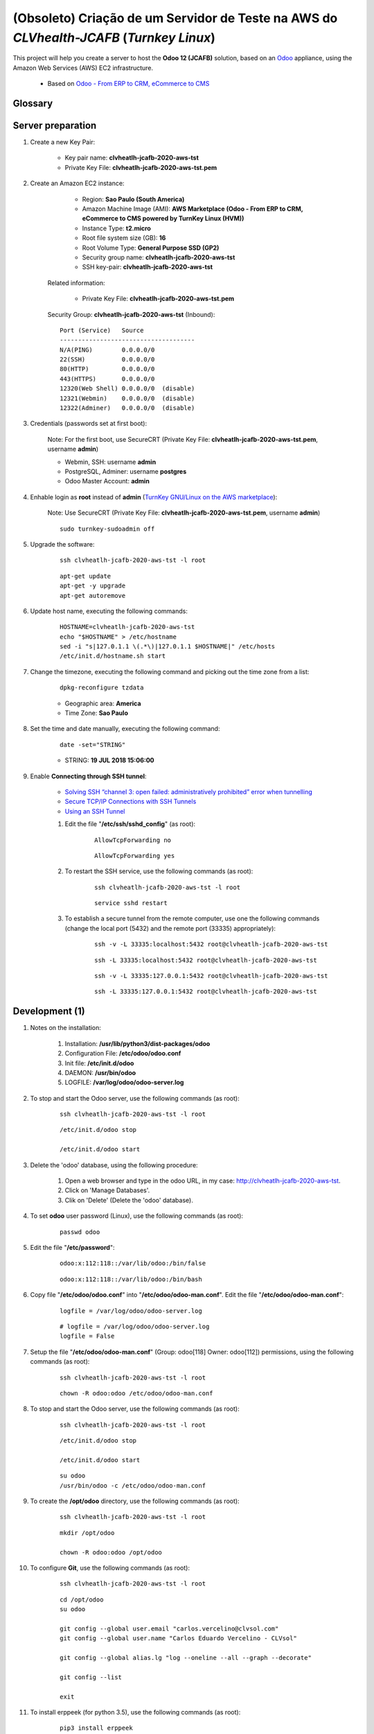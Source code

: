 .. raw:: html

    <style> .red {color:red} </style>
    <style> .green {color:green} </style>
    <style> .bi {font-weight: bold; font-style: italic} </style>

.. role:: red
.. role:: green
.. role:: bi

.. index:: (Obsoleto) Criação de um Servidor de Teste na AWS do CLVhealth-JCAFB (Turnkey Linux AWS)

===============================================================================================
:red:`(Obsoleto)` Criação de um Servidor de Teste na AWS do *CLVhealth-JCAFB* (*Turnkey Linux*)
===============================================================================================

This project will help you create a server to host the **Odoo 12 (JCAFB)** solution, based on an `Odoo <https://www.odoo.com/>`_  appliance, using the Amazon Web Services (AWS) EC2 infrastructure.

    * Based on `Odoo - From ERP to CRM, eCommerce to CMS <https://www.turnkeylinux.org/odoo>`_ 

Glossary
--------
..
    .. glossary::

       `clvheatlh-jcafb-2020-aws-tst <https://clvheatlh-jcafb-2020-aws-tst>`_
          Name of the Turnkey Linux Server.

       `clvsol_odoo_addons (12.0) <https://github.com/CLVsol/clvsol_odoo_addons/tree/12.0>`_
          CLVsol Odoo Addons.

       `clvsol_odoo_addons_l10n_br (12.0) <https://github.com/CLVsol/clvsol_odoo_addons_l10n_br/tree/12.0>`_
          CLVsol Odoo Addons - Brazilian Localization.

       `clvsol_odoo_addons_jcafb (12.0) <https://github.com/CLVsol/clvsol_odoo_addons_jcafb/tree/12.0>`_
          CLVsol Odoo Addons - JCAFB customizations.

       `clvsol_clvhealth_jcafb (12.0) <https://github.com/CLVsol/clvsol_clvhealth_jcafb/tree/12.0>`_
          Implemantation of CLVhealth-JCAFB, the CLVsol Health Management solution for JCAFB.

       `clvsol_odoo_client <https://github.com/CLVsol/clvsol_odoo_client>`_
          CLVsol Odoo Client.

       `OCA/l10n-brazil (12.0) <https://github.com/OCA/l10n-brazil/tree/12.0>`_
          Este projeto contêm os principais módulos da localização brasileira do Odoo.

Server preparation
------------------

#. Create a new Key Pair:

    * Key pair name: **clvheatlh-jcafb-2020-aws-tst**
    * Private Key File: **clvheatlh-jcafb-2020-aws-tst.pem**

#. Create an Amazon EC2 instance:

        - Region: **Sao Paulo (South America)**
        - Amazon Machine Image (AMI): **AWS Marketplace (Odoo - From ERP to CRM, eCommerce to CMS powered by TurnKey Linux (HVM))**
        - Instance Type: **t2.micro**
        - Root file system size (GB): **16**
        - Root Volume Type: **General Purpose SSD (GP2)**
        - Security group name: **clvheatlh-jcafb-2020-aws-tst**
        - SSH key-pair: **clvheatlh-jcafb-2020-aws-tst**

    Related information:

        - Private Key File: **clvheatlh-jcafb-2020-aws-tst.pem**

    Security Group: **clvheatlh-jcafb-2020-aws-tst** (Inbound)::

        Port (Service)   Source
        -------------------------------------
        N/A(PING)        0.0.0.0/0
        22(SSH)          0.0.0.0/0
        80(HTTP)         0.0.0.0/0
        443(HTTPS)       0.0.0.0/0
        12320(Web Shell) 0.0.0.0/0  (disable)
        12321(Webmin)    0.0.0.0/0  (disable)
        12322(Adminer)   0.0.0.0/0  (disable)

#. Credentials (passwords set at first boot):

    :red:`Note:` For the first boot, use :bi:`SecureCRT` (Private Key File: **clvheatlh-jcafb-2020-aws-tst.pem**,  username **admin**)

    - Webmin, SSH: username **admin**
    - PostgreSQL, Adminer: username **postgres**
    - Odoo Master Account: **admin**

#. Enhable login as **root** instead of **admin** (`TurnKey GNU/Linux on the AWS marketplace <https://www.turnkeylinux.org/awsmp>`_):

    :red:`Note:` Use :bi:`SecureCRT` (Private Key File: **clvheatlh-jcafb-2020-aws-tst.pem**,  username **admin**)

    ::

        sudo turnkey-sudoadmin off

#. Upgrade the software:

    ::

        ssh clvheatlh-jcafb-2020-aws-tst -l root

    ::

        apt-get update
        apt-get -y upgrade
        apt-get autoremove

#. Update host name, executing the following commands:

    ::

        HOSTNAME=clvheatlh-jcafb-2020-aws-tst
        echo "$HOSTNAME" > /etc/hostname
        sed -i "s|127.0.1.1 \(.*\)|127.0.1.1 $HOSTNAME|" /etc/hosts
        /etc/init.d/hostname.sh start

#. Change the timezone, executing the following command and picking out the time zone from a list:

    ::

        dpkg-reconfigure tzdata

    * Geographic area: **America**
    * Time Zone: **Sao Paulo**

#. Set the time and date manually, executing the following command:

    ::

        date -set="STRING"

    * STRING: **19 JUL 2018 15:06:00**

#. Enable **Connecting through SSH tunnel**:

    * `Solving SSH “channel 3: open failed: administratively prohibited” error when tunnelling <https://blog.mypapit.net/2012/06/solving-ssh-channel-3-open-failed-administratively-prohibited-error-when-tunnelling.html>`_ 
    * `Secure TCP/IP Connections with SSH Tunnels <https://www.postgresql.org/docs/9.1/static/ssh-tunnels.html>`_ 
    * `Using an SSH Tunnel <http://confluence.dbvis.com/display/UG91/Using+an+SSH+Tunnel>`_ 

    #. Edit the file "**/etc/ssh/sshd_config**" (as root):

        ::

            AllowTcpForwarding no

        ::

            AllowTcpForwarding yes

    #. To restart the SSH service, use the following commands (as root):

        ::

            ssh clvheatlh-jcafb-2020-aws-tst -l root

        ::

            service sshd restart

    #. To  establish a secure tunnel from the remote computer, use one the following commands (change the local port (5432) and the remote port (33335) appropriately):

        ::

            ssh -v -L 33335:localhost:5432 root@clvheatlh-jcafb-2020-aws-tst

        ::

            ssh -L 33335:localhost:5432 root@clvheatlh-jcafb-2020-aws-tst

        ::

            ssh -v -L 33335:127.0.0.1:5432 root@clvheatlh-jcafb-2020-aws-tst

        ::

            ssh -L 33335:127.0.0.1:5432 root@clvheatlh-jcafb-2020-aws-tst

Development (1)
---------------

#. Notes on the installation:

    #. Installation: **/usr/lib/python3/dist-packages/odoo**

    #. Configuration File: **/etc/odoo/odoo.conf**

    #. Init file: **/etc/init.d/odoo**

    #. DAEMON: **/usr/bin/odoo**

    #. LOGFILE: **/var/log/odoo/odoo-server.log**

#. To stop and start the Odoo server, use the following commands (as root):

    ::

        ssh clvheatlh-jcafb-2020-aws-tst -l root

    ::

        /etc/init.d/odoo stop

        /etc/init.d/odoo start

#. Delete the 'odoo' database, using the following procedure:

    #. Open a web browser and type in the odoo URL, in my case: http://clvheatlh-jcafb-2020-aws-tst.

    #. Click on 'Manage Databases'.

    #. Clik on 'Delete' (Delete the 'odoo' database).

#. To set **odoo** user password (Linux), use the following commands (as root):

    ::

        passwd odoo


#. Edit the file "**/etc/password**":

    ::

        odoo:x:112:118::/var/lib/odoo:/bin/false

    ::

        odoo:x:112:118::/var/lib/odoo:/bin/bash

#. Copy file "**/etc/odoo/odoo.conf**" into "**/etc/odoo/odoo-man.conf**". Edit the file "**/etc/odoo/odoo-man.conf**":

    ::

            logfile = /var/log/odoo/odoo-server.log

    ::

            # logfile = /var/log/odoo/odoo-server.log
            logfile = False

#. Setup the file "**/etc/odoo/odoo-man.conf**" (Group: odoo[118] Owner: odoo[112]) permissions, using the following commands (as root):

    ::

        ssh clvheatlh-jcafb-2020-aws-tst -l root

    ::

        chown -R odoo:odoo /etc/odoo/odoo-man.conf


#. To stop and start the Odoo server, use the following commands (as root):

    ::

        ssh clvheatlh-jcafb-2020-aws-tst -l root

    ::

        /etc/init.d/odoo stop

        /etc/init.d/odoo start

    ::

        su odoo
        /usr/bin/odoo -c /etc/odoo/odoo-man.conf

#. To create the **/opt/odoo** directory, use the following commands (as root):

    ::

        ssh clvheatlh-jcafb-2020-aws-tst -l root

    ::

        mkdir /opt/odoo

        chown -R odoo:odoo /opt/odoo

#. To configure **Git**, use the following commands (as root):

    ::

        ssh clvheatlh-jcafb-2020-aws-tst -l root

    ::

        cd /opt/odoo
        su odoo

        git config --global user.email "carlos.vercelino@clvsol.com"
        git config --global user.name "Carlos Eduardo Vercelino - CLVsol"

        git config --global alias.lg "log --oneline --all --graph --decorate"

        git config --list

        exit

#. To install erppeek (for python 3.5), use the following commands (as root):

    ::

        pip3 install erppeek

#. To install xlrd 1.0.0, execute the following commands (as root):

    ::

        pip3 install xlrd
        pip3 install xlwt
        pip3 install xlutils

#. :red:`(Não Executado)` To install odoolib (for python 3.5), use the following commands (as root):

    ::

        pip3 install odoo-client-lib

Replace the Odoo installation (Odoo 12.0)
-----------------------------------------

#. To replace the Odoo installation (Odoo 12.0), use the following commands (as root):

    ::

        ssh clvheatlh-jcafb-2020-aws-tst -l root

    ::

        /etc/init.d/odoo stop

    ::

        wget -O - https://nightly.odoo.com/odoo.key | apt-key add -
        echo "deb http://nightly.odoo.com/12.0/nightly/deb/ ./" >> /etc/apt/sources.list.d/odoo.list

        apt-get update

        apt-get install odoo

#. To stop and start the Odoo server, use the following commands (as root):

    ::

        ssh clvheatlh-jcafb-2020-aws-tst -l root

    ::

        /etc/init.d/odoo stop

        /etc/init.d/odoo start

    ::

        su odoo
        /usr/bin/odoo -c /etc/odoo/odoo-man.conf

#. Install **basic dependencies** needed by Odoo, using the following commands (as root):

    * Extracted from LOGFILE: **/var/log/odoo/odoo-server.log**:

        ::

            2019-05-03 13:24:09,170 3050 WARNING ? odoo.addons.base.models.res_currency: The num2words python library is not installed, amount-to-text features won't be fully available. 

    ::

        ssh clvheatlh-jcafb-2020-aws-tst -l root

    ::

        apt-get update
        apt-get -y upgrade
        apt autoremove

    ::

        pip3 install num2words

    ::

        /etc/init.d/odoo stop

        /etc/init.d/odoo start

#. Configure Odoo Server :bi:`timeouts`

    #. Edit the files "**/etc/odoo/odoo.conf**" and "**/etc/odoo/odoo-man.conf**" (as odoo):

        * `Command-line interface: odoo-bin <https://www.odoo.com/documentation/12.0/reference/cmdline.html>`_
        * `Difference between CPU time and wall time <https://service.futurequest.net/index.php?/Knowledgebase/Article/View/407/0/difference-between-cpu-time-and-wall-time>`_

        ::

            limit_time_cpu = 60

            limit_time_real = 120

        ::

            # limit_time_cpu = 60
            limit_time_cpu = 36000
            # limit_time_real = 120
            limit_time_real = 72000

#. Configure Odoo Server :bi:`workers`

    #. Edit the files "**/etc/odoo/odoo.conf**" and "**/etc/odoo/odoo-man.conf**" (as odoo):

        * `Sample odoo.conf file  <https://gist.github.com/Guidoom/d5db0a76ce669b139271a528a8a2a27f>`_
        * `How to Speed up Odoo <https://www.rosehosting.com/blog/how-to-speed-up-odoo/>`_
        * `What is a “worker” in Odoo? <https://stackoverflow.com/questions/35918633/what-is-a-worker-in-odoo>`_

        ::

            workers = 1

        ::

            # workers = 1
            workers = 5

#. :red:`(Não Executado)` Configure Odoo Server :bi:`data_dir`

    #. Edit the files "**/etc/odoo/odoo.conf**" and "**/etc/odoo/odoo-man.conf**" (as odoo):

        * `Filestore and Session Physical Location – Odoo/OpenERP  <https://www.technaureus.com/filestore-and-session-physical-location/>`_
        * `Odoo 12 Development Cookbook <https://books.google.com.br/books?id=KfeVDwAAQBAJ&pg=PA75&lpg=PA75&dq=odoo+data_dir&source=bl&ots=I1OW2GaxYr&sig=ACfU3U0gBkE_N64J6HcHFP337yJTHA8PYA&hl=pt-BR&sa=X&ved=2ahUKEwi_uv7ihrXjAhV4D7kGHfaIAKMQ6AEwBXoECAgQAQ#v=onepage&q=odoo%20data_dir&f=false>`_

        ::

            data_dir = /var/lib/odoo/.local/share/Odoo

        ::

            # data_dir = /var/lib/odoo/.local/share/Odoo
            data_dir = /var/lib/odoo/.local/share/Odoo

Installation of project modules
-------------------------------

#. `clvsol_odoo_addons (12.0) <https://github.com/CLVsol/clvsol_odoo_addons/tree/12.0>`_

    #. To install "**clvsol_odoo_addons**", use the following commands (as odoo):

        ::

            ssh clvheatlh-jcafb-2020-aws-tst -l odoo

        ::

            cd /opt/odoo
            git clone https://github.com/CLVsol/clvsol_odoo_addons --branch 12.0
            cd /opt/odoo/clvsol_odoo_addons
            git branch -a

    #. Edit the files "**/etc/odoo/odoo.conf**" and "**/etc/odoo/odoo-man.conf**" (as odoo):

        ::

                addons_path = /usr/lib/python3/dist-packages/odoo/addons,...

        ::

                # addons_path = /usr/lib/python3/dist-packages/odoo/addons,...
                addons_path = /usr/lib/python3/dist-packages/odoo/addons,...,/opt/odoo/clvsol_odoo_addons

#. `clvsol_odoo_addons_l10n_br (12.0) <https://github.com/CLVsol/clvsol_odoo_addons_l10n_br/tree/12.0>`_

    #. To install "**clvsol_odoo_addons_l10n_br**", use the following commands (as odoo):

        ::

            ssh clvheatlh-jcafb-2020-aws-tst -l odoo

        ::

            cd /opt/odoo
            git clone https://github.com/CLVsol/clvsol_odoo_addons_l10n_br --branch 12.0
            cd /opt/odoo/clvsol_odoo_addons_l10n_br
            git branch -a

    #. Edit the files "**/etc/odoo/odoo.conf**" and "**/etc/odoo/odoo-man.conf**" (as odoo):

        ::

                addons_path = /usr/lib/python3/dist-packages/odoo/addons,...

        ::

                # addons_path = /usr/lib/python3/dist-packages/odoo/addons,...
                addons_path = /usr/lib/python3/dist-packages/odoo/addons,...,/opt/odoo/clvsol_odoo_addons_l10n_br

#. `clvsol_odoo_addons_jcafb (12.0) <https://github.com/CLVsol/clvsol_odoo_addons_jcafb/tree/12.0>`_

    #. To install "**clvsol_odoo_addons_jcafb**", use the following commands (as odoo):

        ::

            ssh clvheatlh-jcafb-2020-aws-tst -l odoo

        ::

            cd /opt/odoo
            git clone https://github.com/CLVsol/clvsol_odoo_addons_jcafb --branch 12.0
            cd /opt/odoo/clvsol_odoo_addons_jcafb
            git branch -a

    #. Edit the files "**/etc/odoo/odoo.conf**" and "**/etc/odoo/odoo-man.conf**" (as odoo):

        ::

                addons_path = /usr/lib/python3/dist-packages/odoo/addons,...

        ::

                # addons_path = /usr/lib/python3/dist-packages/odoo/addons,...
                addons_path = /usr/lib/python3/dist-packages/odoo/addons,...,/opt/odoo/clvsol_odoo_addons_jcafb

#. `clvsol_clvhealth_jcafb (12.0) <https://github.com/CLVsol/clvsol_clvhealth_jcafb/tree/12.0>`_

    #. To install "**clvsol_clvhealth_jcafb**", use the following commands (as odoo):

        ::

            ssh clvheatlh-jcafb-2020-aws-tst -l odoo

        ::

            cd /opt/odoo
            git clone https://github.com/CLVsol/clvsol_clvhealth_jcafb --branch 12.0
            cd /opt/odoo/clvsol_clvhealth_jcafb
            git branch -a

#. `clvsol_odoo_client <https://github.com/CLVsol/clvsol_odoo_client>`_

    #. To install "**clvsol_odoo_client**", use the following commands (as odoo):

        ::

            ssh clvheatlh-jcafb-2020-aws-tst -l odoo

        ::

            cd /opt/odoo
            git clone https://github.com/CLVsol/clvsol_odoo_client
            cd /opt/odoo/clvsol_odoo_client
            git branch -a


    #. To create a symbolic link "odoo_client", use the following commands (as **root**):

        ::

            ssh clvheatlh-jcafb-2020-aws-tst -l root

        ::

            cd /opt/odoo/clvsol_clvhealth_jcafb/project
            ln -s /opt/odoo/clvsol_odoo_client odoo_client 

        * SymLink <https://wiki.debian.org/SymLink>`_

Installation of external modules
--------------------------------

#. `OCA/l10n-brazil <https://github.com/OCA/l10n-brazil>`_

    #. To install "**OCA/l10n-brazil**", use the following commands (as odoo):

        ::

            ssh clvheatlh-jcafb-2020-aws-tst -l odoo

        ::

            cd /opt/odoo
            git clone https://github.com/OCA/l10n-brazil oca_l10n-brazil --branch 12.0 --depth=1
            cd /opt/odoo/oca_l10n-brazil
            git branch -a

    #. To install "`node-less <https://github.com/odoo/odoo/issues/16463>`_", use the following commands (as root):

        ::

            ssh clvheatlh-jcafb-2020-aws-tst -l root

        ::

            apt-get install node-less

    #. To install "`suds-py3 <https://stackoverflow.com/questions/46043345/how-use-suds-client-library-in-python-3-6-2>`_", use the following commands (as root):

        ::

            ssh clvheatlh-jcafb-2020-aws-tst -l root

        ::

            pip3 install suds-py3

    #. Edit the files "**/etc/odoo/odoo.conf**" and "**/etc/odoo/odoo-man.conf**" (as odoo):

        ::

                addons_path = /usr/lib/python3/dist-packages/odoo/addons,...

        ::

                # addons_path = /usr/lib/python3/dist-packages/odoo/addons,...
                addons_path = /usr/lib/python3/dist-packages/odoo/addons,...,/opt/odoo/oca_l10n-brazil

Remote access to the server
---------------------------

#. To access remotly the server, use the following commands (as **root**):

    ::

        ssh clvheatlh-jcafb-2020-aws-tst -l root

    ::

        /etc/init.d/odoo stop

        /etc/init.d/odoo start

    ::

        su odoo
        /usr/bin/odoo -c /etc/odoo/odoo-man.conf

#. To access remotly the server, use the following commands (as **odoo**) for **JCAFB**:

    ::

        ssh clvheatlh-jcafb-2020-aws-tst -l odoo

    ::

        cd /opt/odoo/clvsol_clvhealth_jcafb/project
        python3 install.py --super_user_pw "***" --admin_user_pw "***" --data_admin_user_pw "***" --db "clvhealth_jcafb"

        dropdb -i clvhealth_jcafb

References
----------

#. Installing Odoo (12)

 * `Odoo Nightly builds <https://nightly.odoo.com/>`_ 
 * `Installing Odoo (12) <https://www.odoo.com/documentation/12.0/setup/install.html>`_ 
 * `How to install Odoo 12 on Debian 9 <https://www.rosehosting.com/blog/how-to-install-odoo-12-on-debian-9/>`_ 
 * `How to deploy Odoo 12 on Ubuntu 18.04 <https://linuxize.com/post/how-to-deploy-odoo-12-on-ubuntu-18-04/>`_ 
